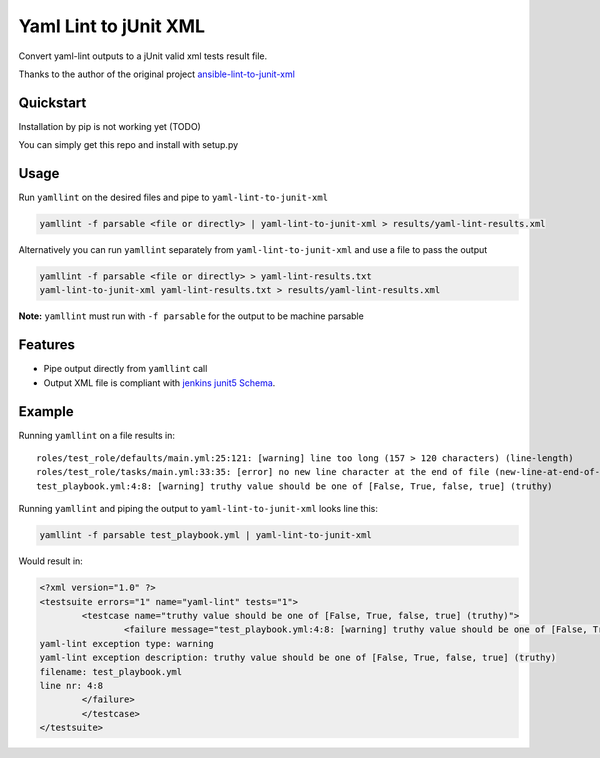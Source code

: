 =============================
Yaml Lint to jUnit XML
=============================

Convert yaml-lint outputs to a jUnit valid xml tests result file.

Thanks to the author of the original project `ansible-lint-to-junit-xml <https://github.com/andreferreirav2/ansible-lint-to-junit-xml>`_


Quickstart
----------

Installation by pip is not working yet (TODO)

You can simply get this repo and install with setup.py


Usage
----------

Run ``yamllint`` on the desired files and pipe to ``yaml-lint-to-junit-xml``

.. code-block:: bash

    yamllint -f parsable <file or directly> | yaml-lint-to-junit-xml > results/yaml-lint-results.xml

Alternatively you can run ``yamllint`` separately from ``yaml-lint-to-junit-xml`` and use a file to pass the output

.. code-block:: bash

    yamllint -f parsable <file or directly> > yaml-lint-results.txt
    yaml-lint-to-junit-xml yaml-lint-results.txt > results/yaml-lint-results.xml


**Note:** ``yamllint`` must run with ``-f parsable`` for the output to be machine parsable

Features
--------

* Pipe output directly from ``yamllint`` call
* Output XML file is compliant with `jenkins junit5 Schema <https://github.com/junit-team/junit5/blob/master/platform-tests/src/test/resources/jenkins-junit.xsd/>`_.

Example
-------------

Running ``yamllint`` on a file results in:
::  
    roles/test_role/defaults/main.yml:25:121: [warning] line too long (157 > 120 characters) (line-length)
    roles/test_role/tasks/main.yml:33:35: [error] no new line character at the end of file (new-line-at-end-of-file)
    test_playbook.yml:4:8: [warning] truthy value should be one of [False, True, false, true] (truthy)

Running ``yamllint`` and piping the output to ``yaml-lint-to-junit-xml`` looks line this:

.. code-block:: bash

    yamllint -f parsable test_playbook.yml | yaml-lint-to-junit-xml

Would result in:

.. code-block:: xml

    <?xml version="1.0" ?>
    <testsuite errors="1" name="yaml-lint" tests="1">
            <testcase name="truthy value should be one of [False, True, false, true] (truthy)">
                    <failure message="test_playbook.yml:4:8: [warning] truthy value should be one of [False, True, false, true] (truthy)" type="yaml-lint">
    yaml-lint exception type: warning
    yaml-lint exception description: truthy value should be one of [False, True, false, true] (truthy)
    filename: test_playbook.yml
    line nr: 4:8
            </failure>
            </testcase>
    </testsuite>

